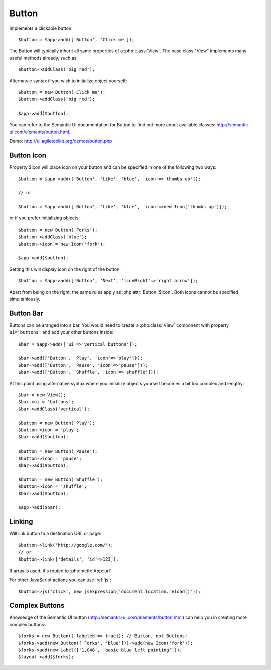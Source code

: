 
.. _button:

======
Button
======

.. php:namespace:: atk4\ui

.. php:class:: Button

Implements a clickable button::

    $button = $app->add(['Button', 'Click me']);

The Button will typically inherit all same properties of a :php:class:`View`. The base class "View"
implements many useful methods already, such as::

    $button->addClass('big red');

Alternatvie syntax if you wish to initialize object yourself::

    $button = new Button('Click me');
    $button->addClass('big red');

    $app->add($button);


You can refer to the Semantic UI documentation for Button to find out more about available classes: http://semantic-ui.com/elements/button.html.

Demo: http://ui.agiletoolkit.org/demos/button.php

Button Icon
-----------

.. php:attr:: icon

Property $icon will place icon on your button and can be specified in one of the following two ways::

    $button = $app->add(['Button', 'Like', 'blue', 'icon'=>'thumbs up']);

    // or 

    $button = $app->add(['Button', 'Like', 'blue', 'icon'=>new Icon('thumbs up')]);

or if you prefer initializing objects::

    $button = new Button('Forks');
    $button->addClass('blue');
    $button->icon = new Icon('fork');

    $app->add($button);

.. php:attr:: iconRight

Setting this will display icon on the right of the button::


    $button = $app->add(['Button', 'Next', 'iconRight'=>'right arrow']);

Apart from being on the right, the same rules apply as :php:attr:`Button::$icon`. Both
icons cannot be specified simultaniously.

Button Bar
----------

Buttons can be aranged into a bar. You would need to create a :php:class:`View` component
with property ``ui='buttons'`` and add your other buttons inside::

    $bar = $app->add(['ui'=>'vertical buttons']);

    $bar->add(['Button', 'Play', 'icon'=>'play']));
    $bar->add(['Button', 'Pause', 'icon'=>'pause']));
    $bar->add(['Button', 'Shuffle', 'icon'=>'shuffle']));

At this point using alternative syntax where you initialize objects yourself becomes a bit too complex and lengthy::

    $bar = new View();
    $bar->ui = 'buttons';
    $bar->addClass('vertical');

    $button = new Button('Play');
    $button->icon = 'play';
    $bar->add($button);

    $button = new Button('Pause');
    $button->icon = 'pause';
    $bar->add($button);

    $button = new Button('Shuffle');
    $button->icon = 'shuffle';
    $bar->add($button);

    $app->add($bar);


Linking
-------

.. php:method:: link

Will link button to a destination URL or page::

    $button->link('http://google.com/');
    // or
    $button->link(['details', 'id'=>123]);

If array is used, it's routed to :php:meth:`App::url`

For other JavaScript actions you can use :ref:`js`::

    $button->js('click', new jsExpression('document.location.reload()'));

Complex Buttons
---------------



Knowledge of the Semantic UI button (http://semantic-ui.com/elements/button.html) can help you
in creating more complex buttons::

    $forks = new Button(['labeled'=> true]); // Button, not Buttons!
    $forks->add(new Button(['Forks', 'blue']))->add(new Icon('fork'));
    $forks->add(new Label(['1,048', 'basic blue left pointing']));
    $layout->add($forks);

